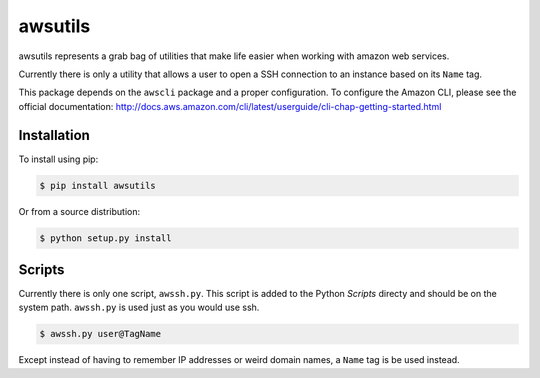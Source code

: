 ========
awsutils
========

awsutils represents a grab bag of utilities that make life easier when working
with amazon web services.

Currently there is only a utility that allows a user to open a SSH connection
to an instance based on its ``Name`` tag.

This package depends on the ``awscli`` package and a proper configuration. To
configure the Amazon CLI, please see the official documentation:
http://docs.aws.amazon.com/cli/latest/userguide/cli-chap-getting-started.html

Installation
------------

To install using pip:

.. code-block:: bash
        
        $ pip install awsutils

Or from a source distribution:

.. code-block:: bash

        $ python setup.py install

Scripts
-------

Currently there is only one script, ``awssh.py``. This script is added to the
Python *Scripts* directy and should be on the system path. ``awssh.py`` is
used just as you would use ssh.

.. code-block::

        $ awssh.py user@TagName

Except instead of having to remember IP addresses or weird domain names, a
``Name`` tag is be used instead.
